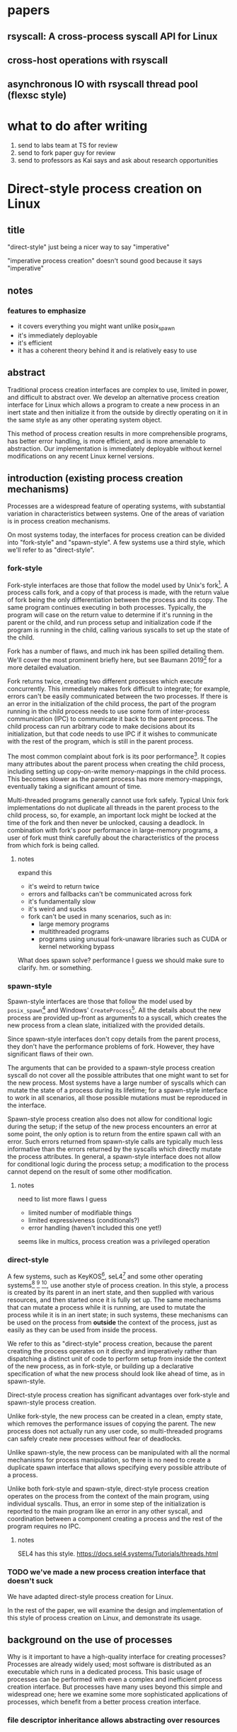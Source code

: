 * papers
** rsyscall: A cross-process syscall API for Linux
** cross-host operations with rsyscall
** asynchronous IO with rsyscall thread pool (flexsc style)
* what to do after writing
1. send to labs team at TS for review
2. send to fork paper guy for review
3. send to professors as Kai says and ask about research opportunities
* Direct-style process creation on Linux
** title
"direct-style" just being a nicer way to say "imperative"

"imperative process creation" doesn't sound good because it says "imperative"
** notes
*** features to emphasize
- it covers everything you might want unlike posix_spawn
- it's immediately deployable
- it's efficient
- it has a coherent theory behind it and is relatively easy to use
** abstract
Traditional process creation interfaces are complex to use, limited in power, and difficult to abstract over.
We develop an alternative process creation interface for Linux
which allows a program to create a new process in an inert state
and then initialize it from the outside by directly operating on it
in the same style as any other operating system object.


This method of process creation results in more comprehensible programs, 
has better error handling,
is more efficient,
and is more amenable to abstraction.
Our implementation is immediately deployable without kernel modifications on any recent Linux kernel versions.
** introduction (existing process creation mechanisms)
Processes are a widespread feature of operating systems,
with substantial variation in characteristics between systems.
One of the areas of variation is in process creation mechanisms.

On most systems today,
the interfaces for process creation
can be divided into "fork-style" and "spawn-style".
A few systems use a third style, which we'll refer to as "direct-style".
*** fork-style
Fork-style interfaces are those that follow the model used by Unix's fork[fn:fork].
A process calls fork, and a copy of that process is made,
with the return value of fork being the only differentiation between the process and its copy.
The same program continues executing in both processes.
Typically, the program will case on the return value to determine if it's running in the parent or the child,
and run process setup and initialization code if the program is running in the child,
calling various syscalls to set up the state of the child.

Fork has a number of flaws,
and much ink has been spilled detailing them.
We'll cover the most prominent briefly here,
but see Baumann 2019[fn:forkroad] for a more detailed evaluation.

Fork returns twice, creating two different processes which execute concurrently.
This immediately makes fork difficult to integrate;
for example, errors can't be easily communicated between the two processes.
If there is an error in the initialization of the child process,
the part of the program running in the child process
needs to use some form of inter-process communication (IPC) to communicate it back to the parent process.
The child process can run arbitrary code to make decisions about its initialization,
but that code needs to use IPC if it wishes to communicate with the rest of the program,
which is still in the parent process.

The most common complaint about fork is its poor performance[fn:forkroad].
It copies many attributes about the parent process when creating the child process,
including setting up copy-on-write memory-mappings in the child process.
This becomes slower as the parent process has more memory-mappings,
eventually taking a significant amount of time.

Multi-threaded programs generally cannot use fork safely.
Typical Unix fork implementations do not duplicate all threads in the parent process to the child process,
so, for example, an important lock might be locked at the time of the fork and then never be unlocked,
causing a deadlock.
In combination with fork's poor performance in large-memory programs,
a user of fork must think carefully
about the characteristics of the process from which fork is being called.
**** notes
expand this
- it's weird to return twice
- errors and fallbacks can't be communicated across fork
- it's fundamentally slow
- it's weird and sucks
- fork can't be used in many scenarios, such as in:
    - large memory programs
    - multithreaded programs
    - programs using unusual fork-unaware libraries such as CUDA or kernel networking bypass

What does spawn solve? performance I guess
we should make sure to clarify. hm. or something.
*** spawn-style
Spawn-style interfaces are those that follow the model used by =posix_spawn=[fn:posix_spawn]
and Windows' =CreateProcess=[fn:create_process].
All the details about the new process are provided up-front as arguments to a syscall,
which creates the new process from a clean slate, initialized with the provided details.

Since spawn-style interfaces don't copy details from the parent process,
they don't have the performance problems of fork.
However, they have significant flaws of their own.

The arguments that can be provided to a spawn-style process creation syscall
do not cover all the possible attributes that one might want to set for the new process.
Most systems have a large number of syscalls which can mutate the state of a process during its lifetime;
for a spawn-style interface to work in all scenarios,
all those possible mutations must be reproduced in the interface.

Spawn-style process creation also does not allow for conditional logic during the setup;
if the setup of the new process encounters an error at some point,
the only option is to return from the entire spawn call with an error.
Such errors returned from spawn-style calls
are typically much less informative
than the errors returned by the syscalls which directly mutate the process attributes.
In general, a spawn-style interface does not allow for conditional logic during the process setup;
a modification to the process cannot depend on the result of some other modification.
**** notes
need to list more flaws I guess
- limited number of modifiable things
- limited expressiveness (conditionals?)
- error handling (haven't included this one yet!)

seems like in multics, process creation was a privileged operation
*** direct-style
A few systems, such as KeyKOS[fn:keykos], seL4[fn:sel4]
and some other operating systems[fn:exokernel] [fn:fuschia] [fn:singularity],
use another style of process creation.
In this style, a process is created by its parent in an inert state,
and then supplied with various resources,
and then started once it is fully set up.
The same mechanisms that can mutate a process while it is running,
are used to mutate the process while it is in an inert state;
in such systems, these mechanisms can be used on the process from *outside* the context of the process,
just as easily as they can be used from inside the process.

We refer to this as "direct-style" process creation,
because the parent creating the process operates on it directly and imperatively
rather than dispatching a distinct unit of code to perform setup from inside the context of the new process,
as in fork-style,
or building up a declarative specification of what the new process should look like ahead of time,
as in spawn-style.

Direct-style process creation has significant advantages over fork-style and spawn-style process creation.

Unlike fork-style, the new process can be created in a clean, empty state,
which removes the performance issues of copying the parent.
The new process does not actually run any user code,
so multi-threaded programs can safely create new processes without fear of deadlocks.

Unlike spawn-style,
the new process can be manipulated with all the normal mechanisms for process manipulation,
so there is no need to create a duplicate spawn interface that allows specifying every possible attribute of a process.

Unlike both fork-style and spawn-style,
direct-style process creation operates on the process from the context of the main program,
using individual syscalls.
Thus, an error in some step of the initialization is reported to the main program like an error in any other syscall,
and coordination between a component creating a process and the rest of the program requires no IPC.
**** notes
     SEL4 has this style.
     https://docs.sel4.systems/Tutorials/threads.html
*** TODO we've made a new process creation interface that doesn't suck
We have adapted direct-style process creation for Linux.

In the rest of the paper,
we will examine the design and implementation of this style of process creation on Linux,
and demonstrate its usage.
# TODO need to clean up this, should make a nice outline here
** background on the use of processes
Why is it important to have a high-quality interface for creating processes?
Processes are already widely used;
most software is distributed as an executable which runs in a dedicated process.
This basic usage of processes can be performed with even a complex and inefficient process creation interface.
But processes have many uses beyond this simple and widespread one;
here we examine some more sophisticated applications of processes,
which benefit from a better process creation interface.
*** file descriptor inheritance allows abstracting over resources
In Unix, the mechanism of file descriptor inheritance
allows a process to be provided a resource by its creator,
while abstracting over the precise identity of that resource.[fn:ucspi]
For example, a process can be provided a file descriptor,
which can correspond to any file in a filesystem,
without the process being aware of what specific file it is accessing.
This is further enhanced by Unix's "everything is a file" design;
the passed file descriptor could also be a pipe, a network connection, or some other resource,
without the process knowing.
As another example,
a process can be provided a socket file descriptor on which it can call =accept= to receive connections,
without being aware of whether those connections come from the internet or from a local Unix socket.[fn:ucspi]
This abstraction mechanism is the basic principle of pipelines and redirection in the Unix shell,
but it is rarely used outside of the shell.
**** notes
     mention ucspi

     and inetd

     hmm should I talk about socket activation? lazily starting processes?

     TODO need more cites for this, it's a common concept.
*** namespace modification allows customization without explicit support
In many systems,
it's possible to modify a process's view of nominally "global" resources.
In Unix-derived systems, this ability is most influentially provided in Plan 9[fn:plan9],
which allows each process to customize its view of the filesystem with private mounts and union directories[fn:plan9ns].
In Linux, these concepts were implemented as per-process namespaces[fn:linuxns].
Fundamentally,
this allows customizing a process's environment and therefore a program's behavior,
without having to write explicit support code for customization.
For example, Plan 9, unlike most other Unix-derived systems,
did not have a =PATH= environment variable which was searched by code in the process to find executables;
instead, each process was executed with a =/bin= directory at the root of the filesystem,
which was a union of many other directories,
and simply executed =/bin/foo= to run the program named =foo=.
In this way the set of executables provided to a process could be customized,
without any code to parse and handle =PATH= or any other executable-lookup-specific customization code.
*** TODO privilege separation allows sandboxing
The basic isolation powers of processes are used to simplify application development:
it is beneficial to have a private virtual memory space when developing a stand-alone program.
But most systems have additional mechanisms of isolation between processes,
such as different privilege levels and access to global resources,
which can be used to provide a form of sandboxing.
For example, components which may exposed to hostile network requests
can be run in a separate process, at a lower privilege level than the main program;
in this way, even if an attacker gains control over that component,
the attacker will only have access to the lower level of privileges of that component,
rather than the full privileges of the main program.
**** notes
     hmm guess I can just find some paper about privile separation in Unix?
*** robust privilege separation and resource privion allows capability-based-security
As a further, more robust development of process-based sandboxing,
the privileges of a process can be explicitly enumerated
in a capability-based security model.[fn:capsicum]
By using previously-mentioned resource passing mechanisms,
such as file descriptor inheritance or namespace manipulation,
and by disabling the process's access to global resources such as the shared filesystem,
we can enforce that all resources used by the process are passed at creation time.
**** notes
     we separate "regular" sandboxing and capability-based security
     because lots people won't understand they're the same thing

     mention capsicum
*** non-shared-memory concurrency allows exploiting parallelism in a simple way
# TODO not sure about this one
Processes run concurrently,
which allows exploiting parallelism in the hardware.
Since processes don't share memory,
they can provide a less complex parallel programming environment
than shared-memory thread-based approaches.
The most popular parallel programming environment in existence today is the Unix shell,
which obtains its parallelism by running multiple processes connected via pipes.
The Unix shell has a relatively constrained form of parallel processing,
but it's also possible to create more complex webs of parallel processes,
where, for example, one process might take multiple inputs over multiple pipes,
or produce multiple outputs.
**** notes
     really, non-shared-memory concurrency is a better fit with reality

     processors don't share memory! they should explicitly copy, that's reality

     where's that dang datastructure server paper

     I should be able to find plenty of cites suggesting that process-based concurrency is superior
*** services?
    don't think i really want this section

 - Failure monitoring? Concurrency control? Concurrency in general? Service-oriented distributed systems?
   Shared-nothing message-passing concurrency? (aka "distributed systems")

*** conclusion
These techniques, and more, are available through the process interface.
Most software would benefit from abstraction over resources, sandboxing, and parallelism.
Yet these features of processes are used only rarely.
There are multiple reasons for this,
but one of the primary reasons is the complexity of current process creation interfaces.

Many of these techniques are used today by specialized software and services.
Often, such software only allows use of one of these techniques;
for example, the Unix shell allows piping together process, but not namespacing them;
container systems allow sandboxing processes, but not piping them together.
By delegating these features to specific separate services,
we lose the ability to use them in combination.

By improving the process creation interface,
we can make it possible both for programs to directly manipulate processes to use these techniques,
and to use and share composable libraries which use these techniques.
We believe this potential justifies the investment of substantial effort
into improving the process creation interface.
**** notes
should establish more that applications don't use these features

- We delegate many of these features to specific separate programs/servers to abstract over them,
  which means we can't use these features in combination.
  - shells, container engines, process supervisors
- If we make it simpler to create processes, we can increase our usage of these features, including in combination
  - This will also make it possible to replace separate programs running as system servers, with libraries
*** notes
    remember: talk about the features we use in the demos in this process-features section!
    and likewise, demonstrate the features we talk about in this section, in the demos sectioN!
** overview/example
   To implement direct-style process creation on Linux,
   we need to be able to call syscalls which operate on a child process,
   from a program which does not run in the child process.
   Given a system for such cross-process syscalls,
   we can create a child process in a sufficiently inert state using existing Linux functionality,
   and then mutate it through various syscalls,
   until it reaches the desired state,
   at which point we can call =execve= on the child process to start it running.
   After that, the child process functions like any other child process,
   and can be monitored using normal Linux child monitoring syscalls,
   such as =waitid=.

   The API for such cross-process syscalls depends on the language;
   in an object-oriented language,
   a syscall naturally takes the form of a method on an object containing a handle for a process.
   When a process is created,
   an object is returned,
   upon which exist methods for all Linux syscalls,
   and which perform those syscalls such that they manipulate the specific process wrapped by this object.
   A program written in an object-oriented language
   creating processes in direct-style
   is then a normal imperative program creating and mutating objects.

   We'll give all our examples of direct-style process creation in object-oriented Python;
   some Python-specific syntax has been removed for clarity,
   but the examples are otherwise real working code.
*** Terminology: A thread is a process controlled by a single program
    From the perspective of our programs,
    there are multiple processes which are under its control.
    "A process which is under my control" is a mouthful;
    we use the term "thread" to refer to all such controlled processes,
    including the main "thread" on which the program is running.
    On Linux, the shared-memory "threads" provided by libraries such as pthreads
    are implemented as processes,
    and their lifetime and execution is completely controlled by a single program;
    the same is true of our controlled-process "threads".
    The most significant difference is that our "threads" do not run their own code concurrently with the main program;
    nevertheless our "threads" do provide the opportunity for parallel execution of system calls,
    and so the terminology provides useful intuition.
    We will therefore use the term "thread" to refer to these controlled processes throughout the rest of the paper.
*** basic example
In \listing{basic}, we simply create a new process under our control (a thread)
and immediately exec a binary with it.
As exceptions are used for error-handling in the Python API,
there is no need for error-checking code.

#+BEGIN_SRC python
# Use the clone syscall in the local thread to create a new thread;
# we use a wrapper that supplies defaults for all arguments.
child = local.thread.clone()
# Call execve to run a different executable in the child thread;
# We pass the executable path as the first argument in the argument list, as is traditional.
# We use a wrapper that defaults envp to an unchanged environment, so we don't pass envp.
child.execve(hello_path, [hello_path])
#+END_SRC
**** introducing
thr

we refer to processes as threads.

hmm maybe we shouldn't
no it's fine


clone

not using:
execve returining the child process

not actually waiting on the child.
*** passing down fds
In \listing{fds}, we create a new thread,
then create a listening socket bound to a random port in that thread,
then call exec, 
passing down the socket by disabling cloexec and passing its file descriptor number as an argument to the new program.

File descriptors, here, are object oriented and have relevant syscalls as methods.
They make syscalls in the process they are created in by default;
we can create more objects referring to the same file descriptor from different processes
if we want to make the syscalls from another process.

#+BEGIN_SRC python
child = local.thread.clone()
sock = child.socket(AF.INET, SOCK.DGRAM)
# bind the socket to a sockaddr_in;
# the sockaddr is allocated in memory with child.ptr and is garbage collected
sock.bind(child.ptr(SockaddrIn(0, 0)))
sock.listen(10)
sock.disable_cloexec()
child.execve(executable_path, [executable_path, "--listening-socket", str(int(sock))])
#+END_SRC
**** introducing
disable_cloexec
socket creation
using int on sock
.ptr

not using:
.args
as_argument
*** piping
In \listing{pipe},
we do the same as the Unix shell pipeline "yes | head -n 15".
We create a pipe,
then create two threads,
connect them with a pipe,
and exec a different program in each thread.

After a process is created with clone,
it may have inherited file descriptors;
here we inherit the pipe.
We make this inheritance explicit with =inherit_fd=,
a helper method on our thread object,
which takes a file descriptor from a different thread
and performs a runtime check that the file descriptor actually was inherited.
If so, it returns a new handle to the file descriptor which performs syscalls from the new thread.

Then we simply =dup2= as normal to replace child1's stdout with the write end of the pipe;
=dup2= disables CLOEXEC by default on the target.

#+BEGIN_SRC python
# create the pipe
pipe = local.thread.pipe()
child1 = local.thread.clone()
# inherit the write-end of the pipe to child1, and replace child1.stdout with it
child1.inherit_fd(pipe.write).dup2(child1.stdout)
child1_proc = child1.execve(yes_path, [yes_path])
child2 = local.thread.clone()
# inherit the read-end of the pipe to child2, and replace child2.stdin with it
child2.inherit_fd(pipe.read).dup2(child2.stdin)
child2_proc = child2.execve(head_path, [head_path, "-n", "15"])
#+END_SRC
**** introduce
dup2
pipe

not using:
syscalls returning the buffer passed into them
malloc
*** mount namespace
In \listing{mount},
we make a new mount namespace and rearrange the filesystem tree for the child process.
We bind-mount /proc at /proc inside the chroot directory,
chroot into the directory,
and exec an executable which will run inside the chroot.

#+BEGIN_SRC python
child = local.thread.clone(CLONE.NEWUSER|CLONE.NEWNS)
child.mkdir(rootdir/"proc")
child.mount(Path("/proc"), rootdir/"proc", "", MS.BIND, "")
child.chroot(rootdir)
child.execve(executable_path, [executable_path])
#+END_SRC
**** introduce
namespaces

slashes in paths

do we really need this? yeah it's nice, shrug
*** nested clone and network namespace
In \listing{nested},
we make a process (=ns_thread=) in a new network namespace.
Then, we create two more child processes of =ns_thread=,
which are also in the new network namespace.
This nested creation of child processes is fully supported,
like all other syscalls,
and allows us to set up complex graphs of processes and namespaces.

We bind to a privileged port on localhost inside the namespace,
and create one child to listen on that socket,
and another child to connect to it.

#+BEGIN_SRC python
ns_thread = local.thread.clone(CLONE.NEWNET|CLONE.NEWUSER)

listening_child = ns_thread.clone()
sock = listening_child.socket(AF.INET, SOCK.DGRAM)
sockaddr = SockaddrIn(22, "127.0.0.1")
sock.bind(listening_child.ptr(sockaddr))
sock.listen(10)
sock.disable_cloexec()
child.execve(server_path, [server_path, "--listening-socket", str(int(sock))])

connecting_child = ns_thread.clone()
child.execve(client_path, [client_path, "--connect-address", str(sockaddr.address) + ":" + str(sockaddr.port)])
#+END_SRC
**** introduce
network namespace
nested clone

Nested clone example: client and server inside net namespace using fixed localhost port
*** TODO miredo
In \listing{miredo},
we show non-trivial code for launching a real application:
the Miredo IPv6 tunneling software.
We use a few helper functions in this listing to keep the attention focused on the interesting parts.

Miredo is separated into two components, a privileged process which sets up network interfaces,
and an unprivileged process which talks to the network.
With minimal modifications to Miredo,
we launch Miredo entirely unprivileged inside a user namespace and network namespace,
with all resources created outside and explicitly passed in.

#+BEGIN_SRC python
### create socket outside network namespace that Miredo will use for internet access
inet_sock = local.thread.socket(AF.INET, SOCK.DGRAM)
inet_sock.bind(local.thread.ptr(SockaddrIn(0, 0)))
# set some miscellaneous additional sockopts that Miredo wants
set_miredo_sockopts(local.thread, inet_sock)
### create main network namespace thread
ns_thread = local.thread.clone(CLONE.NEWNET|CLONE.NEWUSER)
### create in-network-namespace raw INET6 socket which Miredo will use to relay pings
icmp6_fd = ns_thread.socket(AF.INET6, SOCK.RAW, IPPROTO.ICMPV6)
### create in-network-namespace socket which Miredo will use for unassociated Ifreq ioctls
reqsock = ns_thread.socket(AF.INET, SOCK.STREAM)
### create and set up the TUN interface
tun_fd, tun_index = make_tun(ns_thread, "miredo", reqsock)
### create socketpair which Miredo will use to communicate between privileged process and Teredo client
privproc_pair = ns_thread.socketpair(AF.UNIX, SOCK.STREAM)
### start up privileged process which manipulates the network setup in the namespace
privproc_thread = ns_thread.clone()
# preserve NET_ADMIN capability over exec so that privproc can manipulate the TUN interface
# helper function used because manipulating Linux ambient capabilities is fairly verbose
add_to_ambient_caps(privproc_thread, {CAP.NET_ADMIN})
# privproc expects to communicate with the main client over stdin and stdout
privproc_side = privproc_thread.inherit_fd(privproc_pair.first)
privproc_side.dup2(privproc_thread.stdin)
privproc_side.dup2(privproc_thread.stdout)
privproc_child = privproc_thread.execve(miredo_privproc_executable_path, [
    miredo_privproc_executable_path, str(tun_index)
])
### start up Miredo client process which communicates over the internet to implement the tunnel
# the client process doesn't need to be in the same network namespace, since it is passed all
# the resources it needs as fds at startup.
client_thread = ns_thread.clone(CLONE.NEWUSER|CLONE.NEWNET|CLONE.NEWNS|CLONE.NEWPID)
# lightly sandbox by unmounting everything except for the executable and its deps (known via package manager)
unmount_everything_except(client_thread, miredo_exec.run_client.executable_path)
# a helper function for preparing the fds that are passed as command line arguments
async def pass_fd(fd: FileDescriptor) -> str:
    client_thread.inherit_fd(fd).disable_cloexec()
    return str(int(fd))
client_child = client_thread.execve(miredo_client_executable_path, [
    miredo_client_executable_path,
    pass_fd(inet_sock), pass_fd(tun_fd), pass_fd(reqsock),
    pass_fd(icmp6_fd), pass_fd(privproc_pair.second),
    "teredo.remlab.net", "teredo.remlab.net"
])
#+END_SRC

**** introduces
socketpair
several helper functions
**** notes
ok so maybe I should remove some of the unnecessary networking stuff?
actually we can come back to this later

ok I feel like we need more detailed description or something.

actually it would be strongly beneficial to show what the corresponding fork-based code looks like.
ah maybe I shouldn't actually do the gloating "wow we're so simple"

maybe I should do a nested clone before this? yeah for sure actually.

OK so that's a big, clear todo:
do a nested clone before here.
what's the use of nested clones? well, namespaces are one.

guess I could do that in the mount namespace?
I could do a pipe in the mount namespace.
i could intro some other namespace; newnet or newpid maybe

Nested clone example: client and server inside net namespace using fixed localhost port
** implementation
*** basics about rsyscall
Our main need for implementing direct-style process creation
is a robust system for cross-process syscalls.
We provided this in the rsyscall project.
rsyscall is a toolkit for cross-process syscalls on Linux,
with several language-specific library implementations.

In this section, we'll give a brief overview of rsyscall,
and focus on implementation issues specific to process creation.
# no need to mention more detailed papers here

rsyscall can be conceptually divided in two parts:
the basic cross-process syscall primitive,
and a language-specific library built on top
to handle the complexities of manipulating resources across multiple processes.
The Python language-specific library has already been demonstrated above.
Such libraries only need to be able to call syscalls and explicitly specify a process in some way;
they are, for the most part, agnostic to how the cross-process syscall is implemented.

Using the Python library as an example,
it provides Python wrappers for Linux system calls and structs
which are type-safe using Python 3 type annotations and runtime checks
while still providing low-abstraction access to a large subset of native Linux functionality.
It also provides garbage collection for remote file descriptors, memory and other resources.
Such features are independent of the precise implementation of the cross-process syscall primitive.

On Linux x86_64, a syscall is specified by a syscall number plus six register-sized arguments;
a syscall returns one register-sized value.
rsyscall's default implementation of cross-process syscalls sends those seven integers over a pipe,
and waits for a response on another pipe.
Processes are created running an infinite loop which, at each iteration,
reads a syscall request off the pipe,
performs that syscall,
and writes the return value back over the return pipe.
In this way, a cross-process syscall works much like a very primitive remote procedure call.

Many syscalls either take or return pointers to memory,
and require the caller to read or write that memory to provide arguments or receive results.
Therefore, an rsyscall library needs a way to access memory in the target process.
We implement this through another set of pipes,
by explicitly copying memory into and out of those pipes using the =read= and =write= system calls.
When we wish to read =N= bytes of memory at address =A= in the target process,
we first perform a =write(memory_pipe, A, N)= in the target process,
and then read that data off the other end of the pipe in the parent process.
When we wish to write =N= bytes of data at address =A= in the target process,
we first write that data to the pipe in the parent process,
then perform a =read(memory_pipe, A, N)= in the target process to copy that data from the pipe into memory.

ptrace provides an alternative means to perform arbitrary actions on other processes.
However, among other issues, it has the unavoidable substantial disadvantage of not permitting multiple ptracers.
A ptrace-based implementation would prevent using strace or gdb on rsyscall-controlled processes,
which is an unacceptable limitation for a general-purpose utility.

The =process_vm_readv= and =process_vm_writev= system calls
allow the caller to read and write memory from the virtual address space of other processes.
However, they require that the caller have specific credentials relative to the process being accessed,
which may not always be the case.
Additionally, these system calls are disabled if ptrace is disabled system-wide,
which is a niche but possible system configuration.
To ensure that rsyscall can be used for arbitrary purposes and on arbitrary systems, we avoided these calls.
**** notes
     maybe it would be beneficial to separate
     "rsyscall the basic cross-process syscall primitive"
     from
     "rsyscall the python library".

     
*** clone
Now that we've established the basic operations which rsyscall provides,
let's consider the specific issues related to process creation and initialization.

There are three Linux system calls which create processes:
=fork=, =vfork= and =clone=.
=clone= provides a superset of the functionality of the other two,
so we focused our attention on =clone=.

=clone= (along with =fork=) creates a new process
which immediately starts executing at the next instruction after the syscall instruction,
in parallel with the parent process,
with its registers in generally the same state as the parent process.[fn:glibc]
In the style of Plan 9's =fork= syscall[fn:rfork], which inspired =clone=,
=clone= takes a mask of flags which determines whether several attributes of the new process
are either shared with, or copied from, the parent process.

=clone= only lets us change the stack register for the new process.
We would like to be able to set arbitrary registers for the new process,
so that we can control where it begins executing and the stack it executes on.
Fortunately, changing the stack is sufficient.

We ensure that the next instruction executed after any syscall
is (in x86 terms) a =RET=;
this is always the case, so we have no need to special case the execution of =clone=.
Since we control the stack of the new process,
the =RET= will jump to a code address that we control.
We can then supply additional arguments to this code
by putting them on the stack.

We typically cause the new process to jump to a trampoline provided by the rsyscall library
which sets all registers to values found on the stack
and then jumps to another address.[fn:rop]
With this trampoline,
we can provide a helper Python function that,
when given a function pointer following C calling conventions, and some arguments,
will prepare a stack for a call to clone such that the new process will call that function with those arguments.

With our new ability to call arbitrary C-compatible functions,
we can now call =clone= so that it launches a process running our infinite syscall loop,
which is implented in C and, as described in the previous section,
uses two pipes passed as arguments to receive syscall requests and respond with syscall results.

# TODO is this section necessary?
The addresses of these functions and trampolines are discovered through a linking procedure.
When the process being created is in the same address space as the main process which is running user code,
the location of the rsyscall library in memory, and the addresses of code within it,
are known through normal language-specific linking mechanisms.
However, when a process is created with a different address space,
such as when we establish a connection to a process after it's been started,
we need to perform linking to learn the addresses of functions.
This linking procedure is performed while bootstrapping the connection,
and involves the target process sending a table of important addresses to the connecting process.

After using =clone= to create a new process running our syscall loop,
most system calls can be called as normal.
The new process can be modified freely through chdir, dup2, and other system calls.
Out of system calls related to process creation,
only =execve= and =unshare= need substantial further attention.
*** execve
Eventually, most programs will want to call =execve= in the processes they create.
=execve= is unusual and requires careful design,
because when it is successful, it does not return.
Therefore we need a way to determine if =execve= is successful;
naively waiting for a response to the syscall request will leave us waiting forever.

One traditional means to detect a successful =execve= is to create a pipe before forking,
ensure both ends are marked =O_CLOEXEC=,
perform the fork,
call =execve= in the child,
close the write end of the pipe,
and wait for EOF on the read end.
If the child process has neither successfully called =execve=, nor exited for some other reason,
then the write end of the pipe will still be open in the child process's fd table,
and the read end of the pipe will not return EOF.
But once the child process calls =execve= successfully,
=O_CLOEXEC= will cause the write end of the pipe to be closed,
and the read end of the pipe will return EOF.

This trick works well with =fork=;
but it's not general enough to work with =clone=.
Child processes can be created with the =CLONE_FILES= flag passed to =clone=,
which causes the parent process and child process to share a single fd table.
This means that when the parent process closes the write end of the pipe,
it will also be closed in the child process,
and the read end of the pipe will immediately return EOF,
regardless of whether the child has called =execve= or exited.

Fortunately, there is an alternative solution, which does work with =CLONE_FILES=.
The =ctid= argument to =clone= specifies a memory address which,
when the =CLONE_CHILD_CLEARTID= flag is set,
the kernel sets to zero when the child exits or execs,
and then, crucially, performs a futex wakeup on.
More specifically,
the kernel clears and does a futex wakeup on =ctid= when the child process leaves its current address space;
this precisely coincides with exiting or execing,
since those are the only way to change address space in Linux as of this writing.

A futex is a Linux-specific feature,
which is generally used for the implementation of userspace shared-memory synchronization constructs,
such as mutexes and condition variables.
The relevant detail for us here is that we can wait on an address
until a futex wakeup is performed on that address;
that means we can wait on =ctid= until the futex wakeup is performed,
and in this way get notified of the child process calling =execve=.

Unfortunately, futexes in current Linux integrate poorly:
There is no way for a single process to wait for more than one futex at a time,
and no way to monitor a futex with file-descriptor-monitoring syscalls such as =poll=.
The best we can do is create a dedicated child process for each futex we want to wait on,
and have this child process exit when the futex has a wakeup.
Monitoring child processes can be straightforwardly integrated into an event loop.

While slightly complex to implement, this solution works well.
We provide =ctid= whenever we call =clone=,
and set up a process to wait on that futex.
Then, when we call =execve=,
we wait for either the =execve= to return an error or the futex process to exit,
whichever comes first.
If the futex process exits,
and the child process doesn't itself exit,
we know that the child has successfully called =execve=.

If the futex process and child process both exit,
it's ambiguous whether the child process successfully called =execve=;
this ambiguity is unfortunate, but it is also present in the pipe-based approach.
This is, we believe, the best solution currently available.

We would prefer for Linux to natively provide functionality to wait for a child's =execve=.
Some other Unix-like systems provide this;
kqueue, on FreeBSD, allows waiting for exec in arbitrary processes through kqueue's =EVFILT_PROC=.
One approach for Linux would be to add a new =clone= flag to opt-in to receiving =WEXECED= events through =waitid=;
note that a =waitid= flag alone is not sufficient,
since it's necessary to receive =SIGCHLD= signals for the =WEXECED= event if waiting for it from an event loop.
Alternatively, some way to wait for futex wakeups through a file descriptor could be added,
so we can use file-descriptor-monitoring syscalls to wait for the =ctid= futex;
such a feature used to exist in the form of =FUTEX_FD=,
but was removed from Linux long ago due to race conditions in its design.
*** managing file descriptor tables
As mentioned in the previous section,
the =CLONE_FILES= flag can be passed to =clone=.
When this flag is passed,
the file descriptor table is shared between the parent process and child process.
The same file descriptors are open in both processes at the same numbers,
and if new file descriptors are opened in either process,
they are also visible in the other process.
This is simple to model,
and convenient for many purposes;
for example, the child process might be in a different network namespace from the parent,
and the shared file descriptor table would allow the child to bind a socket
and the parent to use it.

If =CLONE_FILES= is not passed to =clone=,
then =clone= has the same behavior as =fork=:
The new process has a new file descriptor table,
containing copies of all the file descriptors existing in the parent at the time of the system call.
This same behavior can also be triggered after process creation by calling =unshare(CLONE_FILES)= or =execve=;
if =unshare(CLONE_FILES)= or =execve= (ignoring =CLOEXEC=, which we'll discuss later),
are called in a process currently sharing its file descriptor table with another process,
then after the call that process will have a new, private file descriptor table,
again with a copy of all the file descriptors existing at the time of the system call.

After a system call has copied all the file descriptors in the old table into the new table,
we need to decide which file descriptors we want to keep open in the new table,
and which file descriptors should be closed.
Keeping some file descriptors from the old table in the new table
is referred to as "file descriptor inheritance".
**** inheriting file descriptors
The rule about which file descriptors stay open is simple:
We want to keep a file descriptor open in the new table
if there is a process using that file descriptor.
We track which processes are using which file descriptors as part of our file descriptor garbage collection system.
File descriptors are used through garbage-collected handles,
each of which is associated with a process.
If there is an existing handle for a (process, file descriptor number) combination,
this means that the file descriptor with that number in that process's file descriptor table is in use by that process.

This makes inheritance simple in the case of =unshare(CLONE_FILES)=.
Every file descriptor in use by a process
is referenced by a (process, file descriptor number) combination;
these handles are still valid after a call to =unshare(CLONE_FILES)=,
they simply now refer to the new file descriptor in the process's new file descriptor table.
So, these file descriptors will automatically be kept open;
that is, they will be automatically inherited into the new table.
This same mechanism can work across =execve=,
if control over the process is re-established after the =execve=,
and if we carefully manage =CLOEXEC=.

When a process is newly created,
no file descriptor handles yet exist which involve that process.
Once a handle is created with that process and some file descriptor number,
the referenced file descriptor will be inherited into (that is, kept open in) the new file descriptor table.
These handles can be created through the =inherit_fd= function.

At the time of creating a new file descriptor table,
we perform some bookkeeping:
We make a list of all the file descriptors that existed in the old table
at the time of the creation of the new table.
These file descriptors are the ones which were copied into the new table.

The =inherit_fd= function uses this list.
It takes as arguments a new process and a file descriptor handle from another process,
and checks (with the list) that that file descriptor was copied into the new process's file descriptor table
and hasn't since been closed.
If so, it creates a new handle for that (process, file descriptor number) combination.
This causes the file descriptor to stay open in the new file descriptor table,
and it can be used in the new process through the handle.
**** closing file descriptors after inheritance
After file descriptor inheritance is complete,
we must promptly close other file descriptors we don't want to inherit.
Leaving these file descriptors open in the new table is a form of resource leakage.
It can also cause erroneous behavior.
For example, it's a common practice to close the write end of a pipe
and expect an EOF on the read end;
if the write end is copied into the new file descriptor table before being closed,
and the write end is never closed in the new table,
the read end will never get an EOF.

However, we can't simply close all other file descriptors.
The possibility of implicit inheritance of file descriptors is a traditional Unix feature,
which is useful in a wide variety of situations,
in much the same way as implicit inheritance of environment variables;
it can allow a resource to be passed down a process hierarchy without intervening programs being aware.

Here is where =CLOEXEC= becomes relevant:
=CLOEXEC=, in practice,
is a tag, set by userspace, for file descriptors which should not be implicitly inherited.
If =CLOEXEC= is set on a file descriptor,
we should close that file descriptor if we don't explicitly want to inherit it;
if =CLOEXEC= is not set, we should not close the file descriptor,
but instead we should allow it to be implicitly inherited.

This interpretation of =CLOEXEC= is a consequence of =CLOEXEC='s primary purpose:
Managing inheritance of file descriptors over =execve=,
in programs where the caller of =execve=
doesn't know all the file descriptors that may have been opened by the rest of the program;
this describes, in practice, all programs which call =execve=.
When =CLOEXEC= is set on a file descriptor,
it will not be copied into the new file descriptor table created after =execve=.
Thus =CLOEXEC= is a way of saying, before an =execve=,
that this file descriptor will not be used by the new program after an =execve=,
and therefore should not be inherited.
Since, in a general purpose program, =execve= may be called at any time,
libraries must have =CLOEXEC= set correctly at all times.
So we can check =CLOEXEC= at any time to see whether a file descriptor should be inherited or not,
even if the file descriptor is used by a library unrelated to rsyscall.

The implementation of closing non-inherited file descriptors is then simple:
We close all file descriptors which have =CLOEXEC= set
and which aren't referenced by an rsyscall file descriptor handle.
We also clear the list of copied file descriptors which =inherit_fd= uses.
We do this closing operation in userspace;
a syscall to perform this would be a useful addition to Linux.

=CLOEXEC= is set by default on all file descriptors opened by rsyscall,
though it may be unset by a user program.
Many user programs will unset =CLOEXEC= on some file descriptors immediately before calling =execve=
so that the executable they run will inherit those file descriptors.
The new program run by the =execve= will typically immediately set =CLOEXEC= again.

An additional argument to the =execve= syscall
which allows specifying an explicit list of file descriptor numbers to inherit despite the =CLOEXEC= flag being set
would allow programs to avoid this pointless behavior of un-setting and then immediately re-setting =CLOEXEC=.
It would also, more significantly, allow programs to inherit file descriptors across =execve=
while the file descriptor table is shared;
unsetting =CLOEXEC= while the file descriptor table is shared will cause race conditions,
because the other processes sharing the file descriptor table might call =execve= at any time,
and so the file descriptor table must first be unshared before unsetting =CLOEXEC= and calling =execve=.
** TODO evaluation (or, measurement)
something?

what if i just skip this section lol

let's do that.
skipping this!

ugh we'll have to do it eventually though,
but not now, I don't want to.
*** performance I guess?
can mmap a bunch of stuff and show that without having to copy page tables, it's faster

can show a chart even, two lines, speed with and without, nice

We are more interested in complexity.
We have not optimized our implementation for performance.

nevertheless, [chart]
*** rewrite something?
    maybe I should try implementing Python's popen/subprocess with rsyscall?
    But that's not fair, theirs is portable.

    lol I can't do it anyway, unless I want to wrap rsyscall fds with Python fds
    i guess I could do that hmmmt
** Future work
   # these headings won't actually exist in the paper, it will be just one section
*** rsyscall other uses
Most avenues of future work focus on rsyscall.
rsyscall was not developed solely for the purpose of this paper,
and it has many uses unrelated to direct-style process creation,
such as asynchronous system calls, exceptionless system calls[fn:flexsc], cross-host operations, among others.
We are actively exploring such applications,
as well as broadening rsyscall's language support.
*** direct kernel support
rsyscall's cross-process syscalls can be performed entirely in userspace,
which has substantial benefits for deployability.
Nevertheless, direct kernel support for creating a stub process and performing syscalls in the context of that process
may provide efficiency benefits, as well as reducing userspace-visible complexity.
*** kernel support
Several other aspects of our implementation would be improved by kernel support.
We discussed these in the implementation section;
in brief, we would most benefit from kernel support for
detecting when a child process finishes =execve=,
closing all =CLOEXEC= file descriptors except for an explicitly specified list,
and explicitly specifying a list of =CLOEXEC= file descriptors to inherit over =excve=.
Implementing these features in the kernel in a generally useful way, and upstreaming them,
is an important direction for our future work.
*** portability? other Unix systems
Other non-Linux systems
could adopt the techniques of this paper
to provide direct-style process creation.
Currently, our focus is on Linux,
but others may wish to explore porting these techniques to other operating systems.
*** large scale open source usage
We have made use of the techniques described in this paper
in proprietary software at Two Sigma.
While this gives us personally greater confidence in these techniques,
it would be better to use them in a publicly available, open source system.
Either porting an existing system to use these techniques,
or using these techniques to create a substantial new system from scratch,
would provide a meaningful demonstration of the viability of these techniques.
*** file descriptor lifetime management                            :noexport:
Keeping file descriptors open if and only if there is a specific process using that file descriptor
is not the only possibility.
Keep in mind that "a process using the file descriptor" is a slight abuse of terminology;
processes don't use file descriptors, programs do, and in our system there is only one program.
To reflect this, we could instead more directly use file descriptors in a process-agnostic way;
this would support the creation of objects
which work transparently across multiple processes which share a file descriptor table.
Such objects would automatically use the relevant process to perform the syscalls for any specific operation.
A process-centric view of file descriptors instead forces each object to be associated with one process.
Nevertheless, we found that the process-centric perspective better matches the existing intuitions of users,
especially those with prior experience in programming with processes.
We hope that future systems for multi-process programming
might explore an object-centric approach for managing resources.
** conclusion
Direct-style process creation is much less known and much less used than fork-style and spawn-style.
We have implemented direct-style process creation for Linux.
Our implementation is immediately deployable on today's Linux systems.
We have discussed various applications of processes,
and demonstrated the use of Linux direct-style process creation
to implement them.
We hope that this work will help encourage more use of the process abstraction,
which, though widespread,
is still not used to its full potential.
* more references
porting unix to windows NT, mentions implementing fork on top of CreateProcess
https://www.usenix.org/legacy/publications/library/proceedings/nt-sysadmin97/full_papers/korn/korn.pdf

* Footnotes

[fn:linuxns]
TODO something about namespaces?
maybe cite namespaces(7)?

[fn:plan9ns]
http://doc.cat-v.org/plan_9/4th_edition/papers/names

[fn:rfork]
http://man.cat-v.org/plan_9/2/fork

[fn:ucspi]
https://cr.yp.to/proto/ucspi.txt

[fn:fork]
https://pdfs.semanticscholar.org/ee8b/ece5d6d3270df9a22211aeaa84919a9251b3.pdf

[fn:create_process]
https://docs.microsoft.com/en-us/windows/win32/api/processthreadsapi/nf-processthreadsapi-createprocessa

[fn:posix_spawn]
https://pubs.opengroup.org/onlinepubs/9699919799/functions/posix_spawn.html

[fn:singularity]
https://www.microsoft.com/en-us/research/publication/deconstructing-process-isolation/

[fn:exokernel]
https://www.semanticscholar.org/paper/The-exokernel-operating-system-architecture-Engler/071b014e255ed65b6e933db22882e0532e4cff1c

[fn:fuschia]
https://fuchsia.dev/fuchsia-src/reference/syscalls/process_create

[fn:plan9]
https://www.semanticscholar.org/paper/Plan-9-from-Bell-Labs-Pike-Presotto/d84747ac8b31be455670c20fe975a2f4dcaf7f7e
paper pdf is wrong, real pdf is
https://www.usenix.org/legacy/publications/compsystems/1995/sum_pike.pdf

[fn:sel4]
https://dl.acm.org/doi/10.1145/2893177

[fn:keykos]
https://www.researchgate.net/publication/221397234_The_KeyKOS_nanokernel_architecture

[fn:forkroad]
https://www.microsoft.com/en-us/research/publication/a-fork-in-the-road/

[fn:flexsc]
https://www.semanticscholar.org/paper/FlexSC%3A-Flexible-System-Call-Scheduling-with-System-Soares-Stumm/7bdd86e6b294870bd1e1349b3b4bed80f655044e

[fn:fdnumber]
In this paper, we are somewhat loose about using the term "file descriptor"
when we really mean "file descriptor number".
A file descriptor exists in a specific file descriptor table;
when a process switches tables,
it can use the same file descriptor number to refer to the same "open file description",
but the file descriptor establishing the link between the two is different.
File descriptors have only one bit of state which is independent from the "open file description":
The CLOEXEC flag.

[fn:rop]
This is also a generally useful utility for hackers performing return-oriented-programming attacks;
but similar functionality exists in any standards-compliant C library,
so there is no increase in attack surface.

[fn:glibc]
Note that =glibc= defines a wrapper for the raw kernel syscall;
we are here talking about the kernel syscall.
